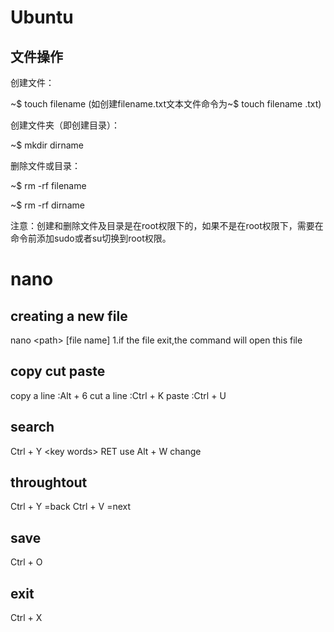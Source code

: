 * Ubuntu
** 文件操作
创建文件：

~$  touch  filename (如创建filename.txt文本文件命令为~$  touch  filename .txt)

创建文件夹（即创建目录）：

~$  mkdir   dirname

删除文件或目录：

~$  rm   -rf     filename

~$  rm   -rf     dirname

注意：创建和删除文件及目录是在root权限下的，如果不是在root权限下，需要在命令前添加sudo或者su切换到root权限。
* nano
** creating a new file
nano <path> [file name]
1.if the file exit,the command will open this file
** copy cut paste
copy a line :Alt + 6
cut a line :Ctrl + K
paste :Ctrl + U
** search
Ctrl + Y <key words> RET
use Alt + W change
** throughtout
Ctrl + Y =back
Ctrl + V =next
** save
Ctrl + O
** exit
Ctrl + X
